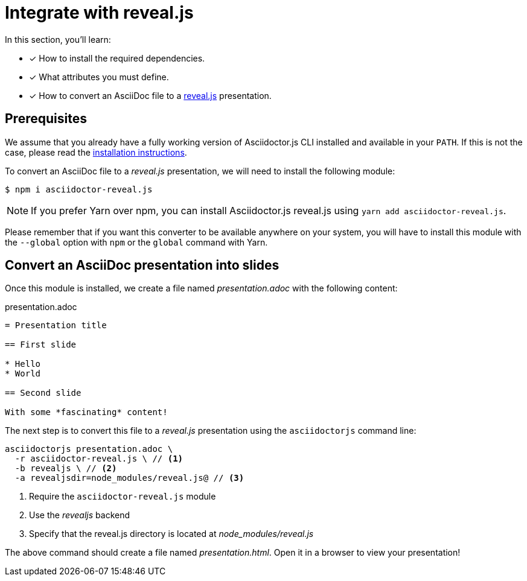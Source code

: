 = Integrate with reveal.js

In this section, you'll learn:

* [x] How to install the required dependencies.
* [x] What attributes you must define.
* [x] How to convert an AsciiDoc file to a https://revealjs.com/[reveal.js] presentation.

== Prerequisites

We assume that you already have a fully working version of Asciidoctor.js CLI installed and available in your `PATH`.
If this is not the case, please read the xref:install.adoc[installation instructions].

To convert an AsciiDoc file to a _reveal.js_ presentation, we will need to install the following module:

 $ npm i asciidoctor-reveal.js

NOTE: If you prefer Yarn over npm, you can install Asciidoctor.js reveal.js using `yarn add asciidoctor-reveal.js`.

Please remember that if you want this converter to be available anywhere on your system,
you will have to install this module with the `--global` option with `npm` or the `global` command with Yarn.

== Convert an AsciiDoc presentation into slides

Once this module is installed, we create a file named [.path]_presentation.adoc_ with the following content:

.presentation.adoc
[source,asciidoc]
----
= Presentation title

== First slide

* Hello
* World

== Second slide

With some *fascinating* content!
----

The next step is to convert this file to a _reveal.js_ presentation using the `asciidoctorjs` command line:

[source,sh]
----
asciidoctorjs presentation.adoc \
  -r asciidoctor-reveal.js \ // <1>
  -b revealjs \ // <2>
  -a revealjsdir=node_modules/reveal.js@ // <3>
----
<1> Require the `asciidoctor-reveal.js` module
<2> Use the _revealjs_ backend
<3> Specify that the reveal.js directory is located at [.path]_node_modules/reveal.js_

The above command should create a file named [.path]_presentation.html_.
Open it in a browser to view your presentation!
